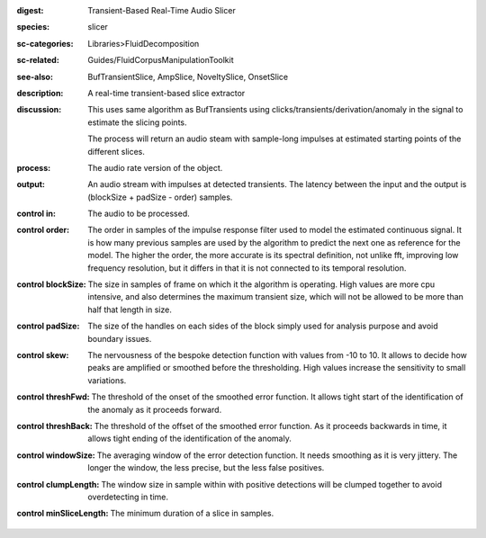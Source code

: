 :digest: Transient-Based Real-Time Audio Slicer
:species: slicer
:sc-categories: Libraries>FluidDecomposition
:sc-related: Guides/FluidCorpusManipulationToolkit
:see-also: BufTransientSlice, AmpSlice, NoveltySlice, OnsetSlice
:description: A real-time transient-based slice extractor
:discussion: 
   This uses same algorithm as BufTransients using clicks/transients/derivation/anomaly in the signal to estimate the slicing points.

   The process will return an audio steam with sample-long impulses at estimated starting points of the different slices.

:process: The audio rate version of the object.
:output: An audio stream with impulses at detected transients. The latency between the input and the output is (blockSize + padSize - order) samples.


:control in:

   The audio to be processed.

:control order:

   The order in samples of the impulse response filter used to model the estimated continuous signal. It is how many previous samples are used by the algorithm to predict the next one as reference for the model. The higher the order, the more accurate is its spectral definition, not unlike fft, improving low frequency resolution, but it differs in that it is not connected to its temporal resolution.

:control blockSize:

   The size in samples of frame on which it the algorithm is operating. High values are more cpu intensive, and also determines the maximum transient size, which will not be allowed to be more than half that length in size.

:control padSize:

   The size of the handles on each sides of the block simply used for analysis purpose and avoid boundary issues.

:control skew:

   The nervousness of the bespoke detection function with values from -10 to 10. It allows to decide how peaks are amplified or smoothed before the thresholding. High values increase the sensitivity to small variations.

:control threshFwd:

   The threshold of the onset of the smoothed error function. It allows tight start of the identification of the anomaly as it proceeds forward.

:control threshBack:

   The threshold of the offset of the smoothed error function. As it proceeds backwards in time, it allows tight ending of the identification of the anomaly.

:control windowSize:

   The averaging window of the error detection function. It needs smoothing as it is very jittery. The longer the window, the less precise, but the less false positives.

:control clumpLength:

   The window size in sample within with positive detections will be clumped together to avoid overdetecting in time.

:control minSliceLength:

   The minimum duration of a slice in samples.

